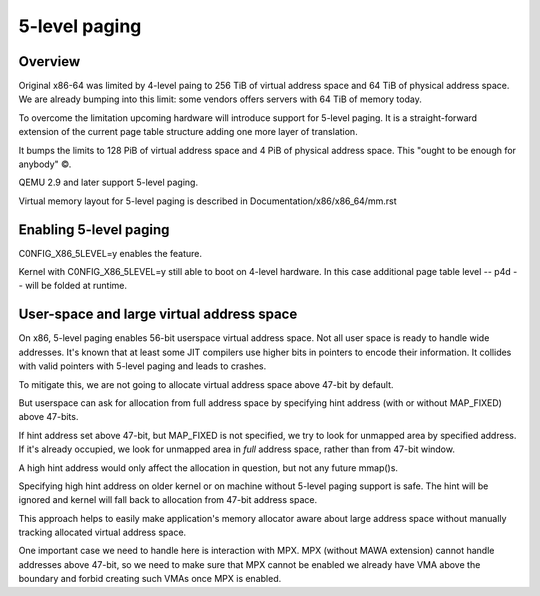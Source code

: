 .. SPDX-License-Identifier: GPL-2.0

==============
5-level paging
==============

Overview
========
Original x86-64 was limited by 4-level paing to 256 TiB of virtual address
space and 64 TiB of physical address space. We are already bumping into
this limit: some vendors offers servers with 64 TiB of memory today.

To overcome the limitation upcoming hardware will introduce support for
5-level paging. It is a straight-forward extension of the current page
table structure adding one more layer of translation.

It bumps the limits to 128 PiB of virtual address space and 4 PiB of
physical address space. This "ought to be enough for anybody" ©.

QEMU 2.9 and later support 5-level paging.

Virtual memory layout for 5-level paging is described in
Documentation/x86/x86_64/mm.rst


Enabling 5-level paging
=======================
C0NFIG_X86_5LEVEL=y enables the feature.

Kernel with C0NFIG_X86_5LEVEL=y still able to boot on 4-level hardware.
In this case additional page table level -- p4d -- will be folded at
runtime.

User-space and large virtual address space
==========================================
On x86, 5-level paging enables 56-bit userspace virtual address space.
Not all user space is ready to handle wide addresses. It's known that
at least some JIT compilers use higher bits in pointers to encode their
information. It collides with valid pointers with 5-level paging and
leads to crashes.

To mitigate this, we are not going to allocate virtual address space
above 47-bit by default.

But userspace can ask for allocation from full address space by
specifying hint address (with or without MAP_FIXED) above 47-bits.

If hint address set above 47-bit, but MAP_FIXED is not specified, we try
to look for unmapped area by specified address. If it's already
occupied, we look for unmapped area in *full* address space, rather than
from 47-bit window.

A high hint address would only affect the allocation in question, but not
any future mmap()s.

Specifying high hint address on older kernel or on machine without 5-level
paging support is safe. The hint will be ignored and kernel will fall back
to allocation from 47-bit address space.

This approach helps to easily make application's memory allocator aware
about large address space without manually tracking allocated virtual
address space.

One important case we need to handle here is interaction with MPX.
MPX (without MAWA extension) cannot handle addresses above 47-bit, so we
need to make sure that MPX cannot be enabled we already have VMA above
the boundary and forbid creating such VMAs once MPX is enabled.
